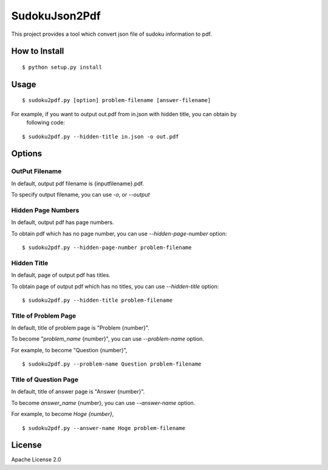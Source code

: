 ============
SudokuJson2Pdf
============

This project provides a tool which convert json file of sudoku information to pdf.

How to Install
================

::

  $ python setup.py install

Usage
=======

::

  $ sudoku2pdf.py [option] problem-filename [answer-filename]

For example, if you want to output out.pdf from in.json with hidden title, you can obtain by
  following code:

::

  $ sudoku2pdf.py --hidden-title in.json -o out.pdf

Options
=========

OutPut Filename
-----------------

In default, output pdf filename is {inputfilename}.pdf.

To specify output filename, you can use `-o`, or `--output`

Hidden Page Numbers
--------------------

In default, output pdf has page numbers.

To obtain pdf which has no page number, you can use `--hidden-page-number` option:

::

  $ sudoku2pdf.py --hidden-page-number problem-filename

Hidden Title
--------------

In default, page of output pdf has titles.

To obtain page of output pdf which has no titles, you can use `--hidden-title` option:

::

  $ sudoku2pdf.py --hidden-title problem-filename

Title of Problem Page
-----------------------

In default, title of problem page is "Problem {number}".

To become "`problem_name` {number}", you can use `--problem-name` option.

For example, to become "Question {number}",

::

    $ sudoku2pdf.py --problem-name Question problem-filename

Title of Question Page
------------------------

In default, title of answer page is "Answer {number}".

To become `answer_name` {number}, you can use `--answer-name` option.

For example, to become `Hoge {number}`,

::

    $ sudoku2pdf.py --answer-name Hoge problem-filename

License
=========

Apache License 2.0
